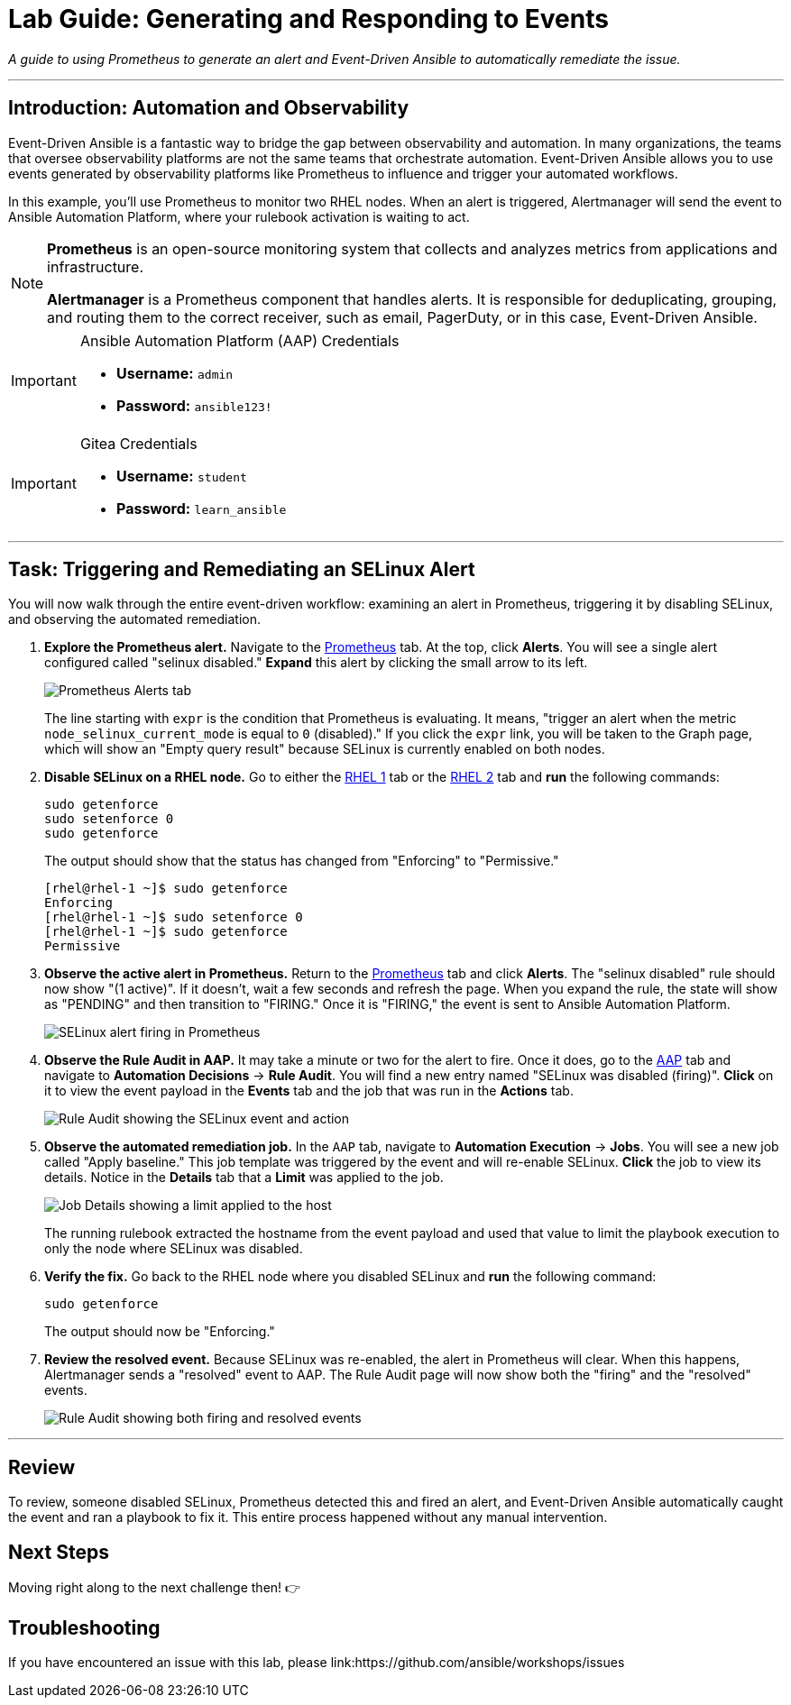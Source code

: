= Lab Guide: Generating and Responding to Events
:doctype: book
:notoc:
:toc-title: Table of Contents
:nosectnums:
:icons: font

_A guide to using Prometheus to generate an alert and Event-Driven Ansible to automatically remediate the issue._

---

== Introduction: Automation and Observability

Event-Driven Ansible is a fantastic way to bridge the gap between observability and automation. In many organizations, the teams that oversee observability platforms are not the same teams that orchestrate automation. Event-Driven Ansible allows you to use events generated by observability platforms like Prometheus to influence and trigger your automated workflows.

In this example, you'll use Prometheus to monitor two RHEL nodes. When an alert is triggered, Alertmanager will send the event to Ansible Automation Platform, where your rulebook activation is waiting to act.

[NOTE]
====
**Prometheus** is an open-source monitoring system that collects and analyzes metrics from applications and infrastructure.

**Alertmanager** is a Prometheus component that handles alerts. It is responsible for deduplicating, grouping, and routing them to the correct receiver, such as email, PagerDuty, or in this case, Event-Driven Ansible.
====

[IMPORTANT]
.Ansible Automation Platform (AAP) Credentials
====
* **Username:** `admin`
* **Password:** `ansible123!`
====

[IMPORTANT]
.Gitea Credentials
====
* **Username:** `student`
* **Password:** `learn_ansible`
====

---

== Task: Triggering and Remediating an SELinux Alert

You will now walk through the entire event-driven workflow: examining an alert in Prometheus, triggering it by disabling SELinux, and observing the automated remediation.

. **Explore the Prometheus alert.** Navigate to the link:tab-2[Prometheus] tab. At the top, click **Alerts**. You will see a single alert configured called "selinux disabled." **Expand** this alert by clicking the small arrow to its left.
+
image::image.png[Prometheus Alerts tab, opts="border"]
+
The line starting with `expr` is the condition that Prometheus is evaluating. It means, "trigger an alert when the metric `node_selinux_current_mode` is equal to `0` (disabled)." If you click the `expr` link, you will be taken to the Graph page, which will show an "Empty query result" because SELinux is currently enabled on both nodes.

. **Disable SELinux on a RHEL node.** Go to either the link:tab-3[RHEL 1] tab or the link:tab-4[RHEL 2] tab and **run** the following commands:
+
[source,bash]
----
sudo getenforce
sudo setenforce 0
sudo getenforce
----
+
The output should show that the status has changed from "Enforcing" to "Permissive."
+
[source,text]
----
[rhel@rhel-1 ~]$ sudo getenforce
Enforcing
[rhel@rhel-1 ~]$ sudo setenforce 0
[rhel@rhel-1 ~]$ sudo getenforce
Permissive
----

. **Observe the active alert in Prometheus.** Return to the link:tab-2[Prometheus] tab and click **Alerts**. The "selinux disabled" rule should now show "(1 active)". If it doesn't, wait a few seconds and refresh the page. When you expand the rule, the state will show as "PENDING" and then transition to "FIRING." Once it is "FIRING," the event is sent to Ansible Automation Platform.
+
image::image.png[SELinux alert firing in Prometheus, opts="border"]

. **Observe the Rule Audit in AAP.** It may take a minute or two for the alert to fire. Once it does, go to the link:tab-0[AAP] tab and navigate to **Automation Decisions** → **Rule Audit**. You will find a new entry named "SELinux was disabled (firing)". **Click** on it to view the event payload in the *Events* tab and the job that was run in the *Actions* tab.
+
image::image.png[Rule Audit showing the SELinux event and action, opts="border"]

. **Observe the automated remediation job.** In the `AAP` tab, navigate to **Automation Execution** → **Jobs**. You will see a new job called "Apply baseline." This job template was triggered by the event and will re-enable SELinux. **Click** the job to view its details. Notice in the *Details* tab that a **Limit** was applied to the job.
+
image::image.png[Job Details showing a limit applied to the host, opts="border"]
+
The running rulebook extracted the hostname from the event payload and used that value to limit the playbook execution to only the node where SELinux was disabled.

. **Verify the fix.** Go back to the RHEL node where you disabled SELinux and **run** the following command:
+
[source,bash]
----
sudo getenforce
----
+
The output should now be "Enforcing."

. **Review the resolved event.** Because SELinux was re-enabled, the alert in Prometheus will clear. When this happens, Alertmanager sends a "resolved" event to AAP. The Rule Audit page will now show both the "firing" and the "resolved" events.
+
image::Nov-12-2024_at_14.43.58-image.png[Rule Audit showing both firing and resolved events, opts="border"]

---

== Review

To review, someone disabled SELinux, Prometheus detected this and fired an alert, and Event-Driven Ansible automatically caught the event and ran a playbook to fix it. This entire process happened without any manual intervention.

== Next Steps

Moving right along to the next challenge then! 👉

== Troubleshooting

If you have encountered an issue with this lab, please link:https://github.com/ansible/workshops/issues
